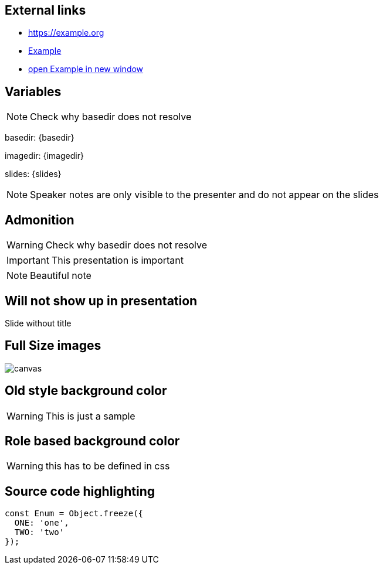 
== External links

- https://example.org
- https://example.org[Example]
- https://example.org[open Example in new window^]

== Variables
NOTE: Check why basedir does not resolve

basedir: {basedir}

imagedir: {imagedir}

slides: {slides}

[NOTE.speaker]
--
Speaker notes are only visible to the presenter and do not appear on the slides
--

== Admonition
WARNING: Check why basedir does not resolve

IMPORTANT: This presentation is important

NOTE: Beautiful note

[%notitle]
== Will not show up in presentation
Slide without title

== Full Size images
image::{imagedir}/bumper.jpg[canvas,size=contain]

[background-color="yellow"]
== Old style background color
WARNING: This is just a sample

[.red.background]
== Role based background color
WARNING: this has to be defined in css

== Source code highlighting
[source,javascript]
----
const Enum = Object.freeze({
  ONE: 'one',
  TWO: 'two'
});
----
